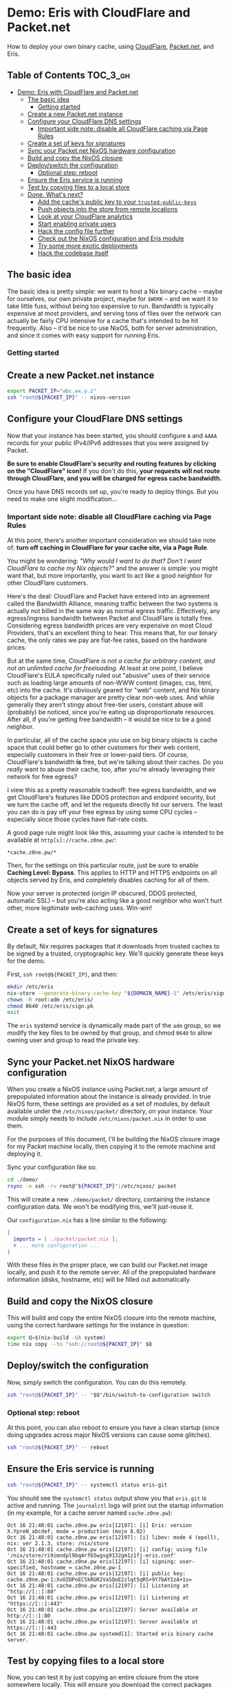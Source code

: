* Demo: Eris with CloudFlare and Packet.net

How to deploy your own binary cache, using [[https://www.cloudflare.com][CloudFlare]], [[https://www.packet.net][Packet.net]], and Eris.

** Table of Contents :TOC_3_gh:
- [[#demo-eris-with-cloudflare-and-packetnet][Demo: Eris with CloudFlare and Packet.net]]
  - [[#the-basic-idea][The basic idea]]
    - [[#getting-started][Getting started]]
  - [[#create-a-new-packetnet-instance][Create a new Packet.net instance]]
  - [[#configure-your-cloudflare-dns-settings][Configure your CloudFlare DNS settings]]
    - [[#important-side-note-disable-all-cloudflare-caching-via-page-rules][Important side note: disable all CloudFlare caching via Page Rules]]
  - [[#create-a-set-of-keys-for-signatures][Create a set of keys for signatures]]
  - [[#sync-your-packetnet-nixos-hardware-configuration][Sync your Packet.net NixOS hardware configuration]]
  - [[#build-and-copy-the-nixos-closure][Build and copy the NixOS closure]]
  - [[#deployswitch-the-configuration][Deploy/switch the configuration]]
    - [[#optional-step-reboot][Optional step: reboot]]
  - [[#ensure-the-eris-service-is-running][Ensure the Eris service is running]]
  - [[#test-by-copying-files-to-a-local-store][Test by copying files to a local store]]
  - [[#done-whats-next][Done. What's next?]]
    - [[#add-the-caches-public-key-to-your-trusted-public-keys][Add the cache's public key to your ~trusted-public-keys~]]
    - [[#push-objects-into-the-store-from-remote-locations][Push objects into the store from remote locations]]
    - [[#look-at-your-cloudflare-analytics][Look at your CloudFlare analytics]]
    - [[#start-enabling-private-users][Start enabling private users]]
    - [[#hack-the-config-file-further][Hack the config file further]]
    - [[#check-out-the-nixos-configuration-and-eris-module][Check out the NixOS configuration and Eris module]]
    - [[#try-some-more-exotic-deployments][Try some more exotic deployments]]
    - [[#hack-the-codebase-itself][Hack the codebase itself]]

** The basic idea

The basic idea is pretty simple: we want to host a Nix binary cache -- maybe for
ourselves, our own private project, maybe for ~$WORK~ -- and we want it to take
little fuss, without being too expensive to run. Bandwidth is typically
expensive at most providers, and serving tons of files over the network can
actually be fairly CPU intensive for a cache that's intended to be hit
frequently. Also -- it'd be nice to use NixOS, both for server administration,
and since it comes with easy support for running Eris.

*** Getting started

** Create a new Packet.net instance

#+BEGIN_SRC bash
export PACKET_IP="abc.wx.y.z"
ssh "root@${PACKET_IP}" -- nixos-version
#+END_SRC

** Configure your CloudFlare DNS settings

Now that your instance has been started, you should configure ~A~ and ~AAAA~
records for your public IPv4/IPv6 addresses that you were assigned by Packet.

*Be sure to enable CloudFlare's security and routing features by clicking on the
"CloudFlare" icon!* If you don't do this, *your requests will not route through
CloudFlare, and you will be charged for egress cache bandwidth.*

Once you have DNS records set up, you're ready to deploy things. But you need to
make one slight modification...

*** Important side note: disable all CloudFlare caching via Page Rules

At this point, there's another important consideration we should take note of:
*turn off caching in CloudFlare for your cache site, via a Page Rule*.

You might be wondering: /"Why would I want to do that? Don't I want CloudFlare
to cache my Nix objects?"/ and the answer is simple: you might want that, but
more importantly, you want to act like a good neighbor for other CloudFlare
customers.

Here's the deal: CloudFlare and Packet have entered into an agreement called the
Bandwidth Alliance, meaning traffic between the two systems is actually not
billed in the same way as normal egress traffic. Effectively, any egress/ingress
bandwidth between Packet and CloudFlare is totally free. Considering egress
bandwidth prices are very expensive on most Cloud Providers, that's an excellent
thing to hear. This means that, for our binary cache, the only rates we pay are
flat-fee rates, based on the hardware prices.

But at the same time, CloudFlare /is not a cache for arbitrary content, and not
an unlimited cache for freeloading./ At least at one point, I believe
CloudFlare's EULA specifically ruled out "abusive" uses of their service such as
loading large amounts of non-WWW content (images, css, html, etc) into the
cache. It's obviously geared for "web" content, and Nix binary objects for a
package manager are pretty clear non-web uses. And while generally they aren't
stingy about free-tier users, constant abuse will (probably) be noticed, since
you're eating up disproportionate resources. After all, if you're getting free
bandwidth -- it would be nice to be a good neighbor.

In particular, all of the cache space /you/ use on big binary objects is cache
space that could better go to other customers for their web content, especially
customers in their free or lower-paid tiers. Of course, CloudFlare's bandwidth
*is* free, but we're talking about their caches. Do you /really/ want to abuse
their cache, too, after you're already leveraging their network for free egress?

I view this as a pretty reasonable tradeoff: free egress bandwidth, and we get
CloudFlare's features like DDOS protection and endpoint security, but we turn
the cache off, and let the requests directly hit our servers. The least you can
do is pay off your free egress by using some CPU cycles -- especially since
those cycles have flat-rate costs.

A good page rule might look like this, assuming your cache is intended to be
available at ~http[s]://cache.z0ne.pw/~:

#+BEGIN_SRC
*cache.z0ne.pw/*
#+END_SRC

Then, for the settings on this particular route, just be sure to enable *Caching
Level: Bypass*. This applies to HTTP and HTTPS endpoints on all objects served
by Eris, and completely disables caching for all of them.

Now your server is protected (origin IP obscured, DDOS protected, automatic SSL)
-- but you're also acting like a good neighbor who won't hurt other, more
legitimate web-caching uses. Win-win!

** Create a set of keys for signatures

By default, Nix requires packages that it downloads from trusted caches to be
signed by a trusted, cryptographic key. We'll quickly generate these keys for
the demo.

First, ~ssh root@${PACKET_IP}~, and then:

#+BEGIN_SRC bash
mkdir /etc/eris
nix-store --generate-binary-cache-key "${DOMAIN_NAME}-1" /etc/eris/sign.sk /etc/eris/sign.pk
chown -R root:adm /etc/eris/
chmod 0640 /etc/eris/sign.pk
exit
#+END_SRC

The ~eris~ systemd service is dynamically made part of the ~adm~ group, so we
modify the key files to be owned by that group, and chmod ~0640~ to allow owning
user and group to read the private key.

** Sync your Packet.net NixOS hardware configuration

When you create a NixOS instance using Packet.net, a large amount of
prepopulated information about the instance is already provided. In true NixOS
form, these settings are provided as a set of modules, by default available
under the ~/etc/nixos/packet/~ directory, on your instance. Your module simply
needs to include ~/etc/nixos/packet.nix~ in order to use them.

For the purposes of this document, I'll be building the NixOS closure image for
my Packet machine locally, then copying it to the remote machine and deploying
it.

Sync your configuration like so:

#+BEGIN_SRC bash
cd ./demo/
rsync -e ssh -rv root@"${PACKET_IP}":/etc/nixos/ packet
#+END_SRC

This will create a new ~./demo/packet/~ directory, containing the instance
configuration data. We won't be modifying this, we'll just-reuse it.

Our ~configuration.nix~ has a line similar to the following:

#+BEGIN_SRC nix
{
  imports = [ ./packet/packet.nix ];
  # ... more configuration ...
}
#+END_SRC

With these files in the proper place, we can build our Packet.net image locally,
and push it to the remote server. All of the prepopulated hardware information
(disks, hostname, etc) will be filled out automatically.

** Build and copy the NixOS closure

This will build and copy the entire NixOS closure into the remote machine, using
the correct hardware settings for the instance in question:

#+BEGIN_SRC bash
export Q=$(nix-build -QA system)
time nix copy --to "ssh://root@${PACKET_IP}" $Q
#+END_SRC

** Deploy/switch the configuration

Now, simply switch the configuration. You can do this remotely.

#+BEGIN_SRC bash
ssh "root@${PACKET_IP}" -- "$Q"/bin/switch-to-configuration switch
#+END_SRC

*** Optional step: reboot

At this point, you can also reboot to ensure you have a clean startup (since
doing upgrades across major NixOS versions can cause some glitches).

#+BEGIN_SRC bash
ssh "root@${PACKET_IP}" -- reboot
#+END_SRC

** Ensure the Eris service is running

#+BEGIN_SRC bash
ssh "root@${PACKET_IP}" -- systemctl status eris-git
#+END_SRC

You should see the ~systemctl status~ output show you that ~eris.git~ is active
and running. The ~journalctl~ logs will print out the startup information (in my
example, for a cache server named ~cache.z0ne.pw~):

#+BEGIN_SRC text
Oct 16 21:48:01 cache.z0ne.pw eris[12197]: [i] Eris: version X.YpreN_abcdef, mode = production (mojo 8.02)
Oct 16 21:48:01 cache.z0ne.pw eris[12197]: [i] libev: mode 4 (epoll), nix: ver 2.1.3, store: /nix/store
Oct 16 21:48:01 cache.z0ne.pw eris[12197]: [i] config: using file '/nix/store/ri9imndpl9bq4rf65wgsg9132gm1z1fj-eris.conf'
Oct 16 21:48:01 cache.z0ne.pw eris[12197]: [i] signing: user-specified, hostname = cache.z0ne.pw-1
Oct 16 21:48:01 cache.z0ne.pw eris[12197]: [i] public key: cache.z0ne.pw-1:XvOZOPoECSkRGR2VaSQoE2zlqt5qRS+9Y7bAYIzA+1s=
Oct 16 21:48:01 cache.z0ne.pw eris[12197]: [i] Listening at "http://[::]:80"
Oct 16 21:48:01 cache.z0ne.pw eris[12197]: [i] Listening at "https://[::]:443"
Oct 16 21:48:01 cache.z0ne.pw eris[12197]: Server available at http://[::]:80
Oct 16 21:48:01 cache.z0ne.pw eris[12197]: Server available at https://[::]:443
Oct 16 21:48:01 cache.z0ne.pw systemd[1]: Started eris binary cache server.
#+END_SRC

** Test by copying files to a local store

Now, you can test it by just copying an entire closure from the store somewhere
locally. This will ensure you download the correct packages /and/ all their
dependencies into a new location, so you can test the throughput/bandwidth of
the system.

As an example, we can just re-download the system closure we installed in the
last step:

#+BEGIN_SRC bash
rm -rf test-store;
nix copy --from "https://${DOMAIN_NAME}" --to file://$(pwd)/test-store $Q
#+END_SRC

This should succeed in copying all the ~.nar~ files for your system closure
directly into the ~./test-store~ directory. Feel free to delete this -- it'll
take up quite a bit of space -- since it's just a demonstration of everything
working.

** Done. What's next?

You now have your own Nix binary cache! And it has fast, sustainable bandwidth,
DDoS protection, and more. There are some other things you can do now:

*** Add the cache's public key to your ~trusted-public-keys~

Grab the public key:

#+BEGIN_SRC bash
curl https://${DOMAIN_NAME}/v1/public-key
#+END_SRC

Add this key to your ~nix.conf~ file under ~trusted-public-keys~, or use the
~--option trusted-public-keys~ flag to set it on demand for individual commands.
Set this up properly, and you'll permanently have a cache you can call your own!

*** Push objects into the store from remote locations

Now that your server is up and running, you can just start tossin' stuff in
there! Use SSH access to copy whatever paths in you want out of your store:

#+BEGIN_SRC bash
nix copy --to "ssh://root@${PACKET_IP}" /nix/store/...
#+END_SRC

Afterwords, you'll be able to download it later. Or, maybe you'll leave it there
forever and never even think about it again. Who knows!?

*** Look at your CloudFlare analytics

When you checkout your CloudFlare dashboard, you'll be able to see how much
bandwidth you're pushing through the system. Even though your requests aren't
cached, they do pass through CloudFlare's network, and thus are shown in
analytic reports. Watch the numbers get higher and higher as time goes on, [[https://tvtropes.org/pmwiki/pmwiki.php/Main/SlouchOfVillainy][while
you kick back in your comically-sized gigantic chair.]]

*** Start enabling private users

At this point, you probably have a boatload of treasure you'd like to keep safe.
Turn on the ~users~ setting in the Eris configuration file (specified in
~configuration.nix~), and keep sea-fairing pirates at bay.

*** Hack the config file further

The configuration file in this example is kept in the Nix store. But it might be
better to keep it somewhere like ~/etc/eris/eris.conf~, so you can update it
yourself more easily.

You can also spice it up -- maybe use ~$ENV{...}~ in your configuration file to
read settings out of the system environment variables. Combine it with
~EnvironmentFile~ in ~systemd~ and who knows what could happen!

Do you have what it takes to refactor the code? (Of course you do.)

*** Check out the NixOS configuration and Eris module

Be sure to read the NixOS configuration in ~configuration.nix~, as well as the
Eris module (in ~../module.nix~), since they have some extra boondoggles. For
example, it makes the build configuration more minimal, enables some newer
features like TCP BBR, sets up custom NTP servers, and it also uses IP
whitelist/blacklists to *only* allow CloudFlare to talk to the Eris HTTP server
(so your egress bandwidth is *only* used by CloudFlare). Try adding a million
more unnecessary features!

*** Try some more exotic deployments

As an alternative, hack the NixOS module to try and add some new features. For
example, instead of making the server publicly available on the internet and
using IP whitelisting to only allow CloudFlare IPs to talk to the HTTP endpoint,
you could also try configuring CloudFlare's [[https://support.cloudflare.com/hc/en-us/articles/204899617-Authenticated-Origin-Pulls][Authenticated Origin Pulls]] to keep
things safe. Or combine them. You could alternatively deploy the whole system
using [[https://developers.cloudflare.com/argo-tunnel/][Argo Tunnel]], which will completely remove the need for Eris to listen on
the internet at all, as well as any end-to-end certificate management.

*** Hack the codebase itself

Want to implement something more daring? Everything is broken? Try writing a
patch or submitting an issue and we'll figure it out. Eris is written in Perl by
an amateur, so there are probably trillions of bugs you can fix.

